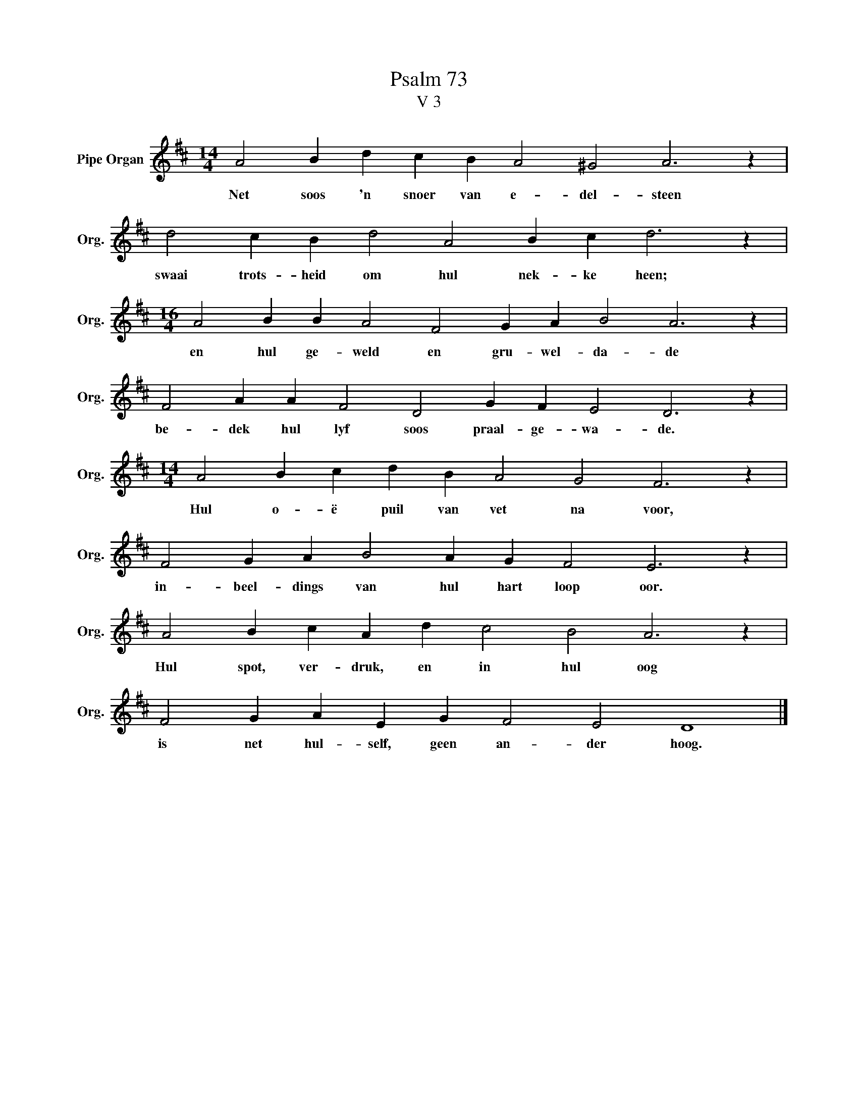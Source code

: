 X:1
T:Psalm 73
T:V 3
L:1/4
M:14/4
I:linebreak $
K:D
V:1 treble nm="Pipe Organ" snm="Org."
V:1
 A2 B d c B A2 ^G2 A3 z |$ d2 c B d2 A2 B c d3 z |$[M:16/4] A2 B B A2 F2 G A B2 A3 z |$ %3
w: Net soos 'n snoer van e- del- steen|swaai trots- heid om hul nek- ke heen;|en hul ge- weld en gru- wel- da- de|
 F2 A A F2 D2 G F E2 D3 z |$[M:14/4] A2 B c d B A2 G2 F3 z |$ F2 G A B2 A G F2 E3 z |$ %6
w: be- dek hul lyf soos praal- ge- wa- de.|Hul o- ë puil van vet na voor,|in- beel- dings van hul hart loop oor.|
 A2 B c A d c2 B2 A3 z |$ F2 G A E G F2 E2 D4 |] %8
w: Hul spot, ver- druk, en in hul oog|is net hul- self, geen an- der hoog.|

